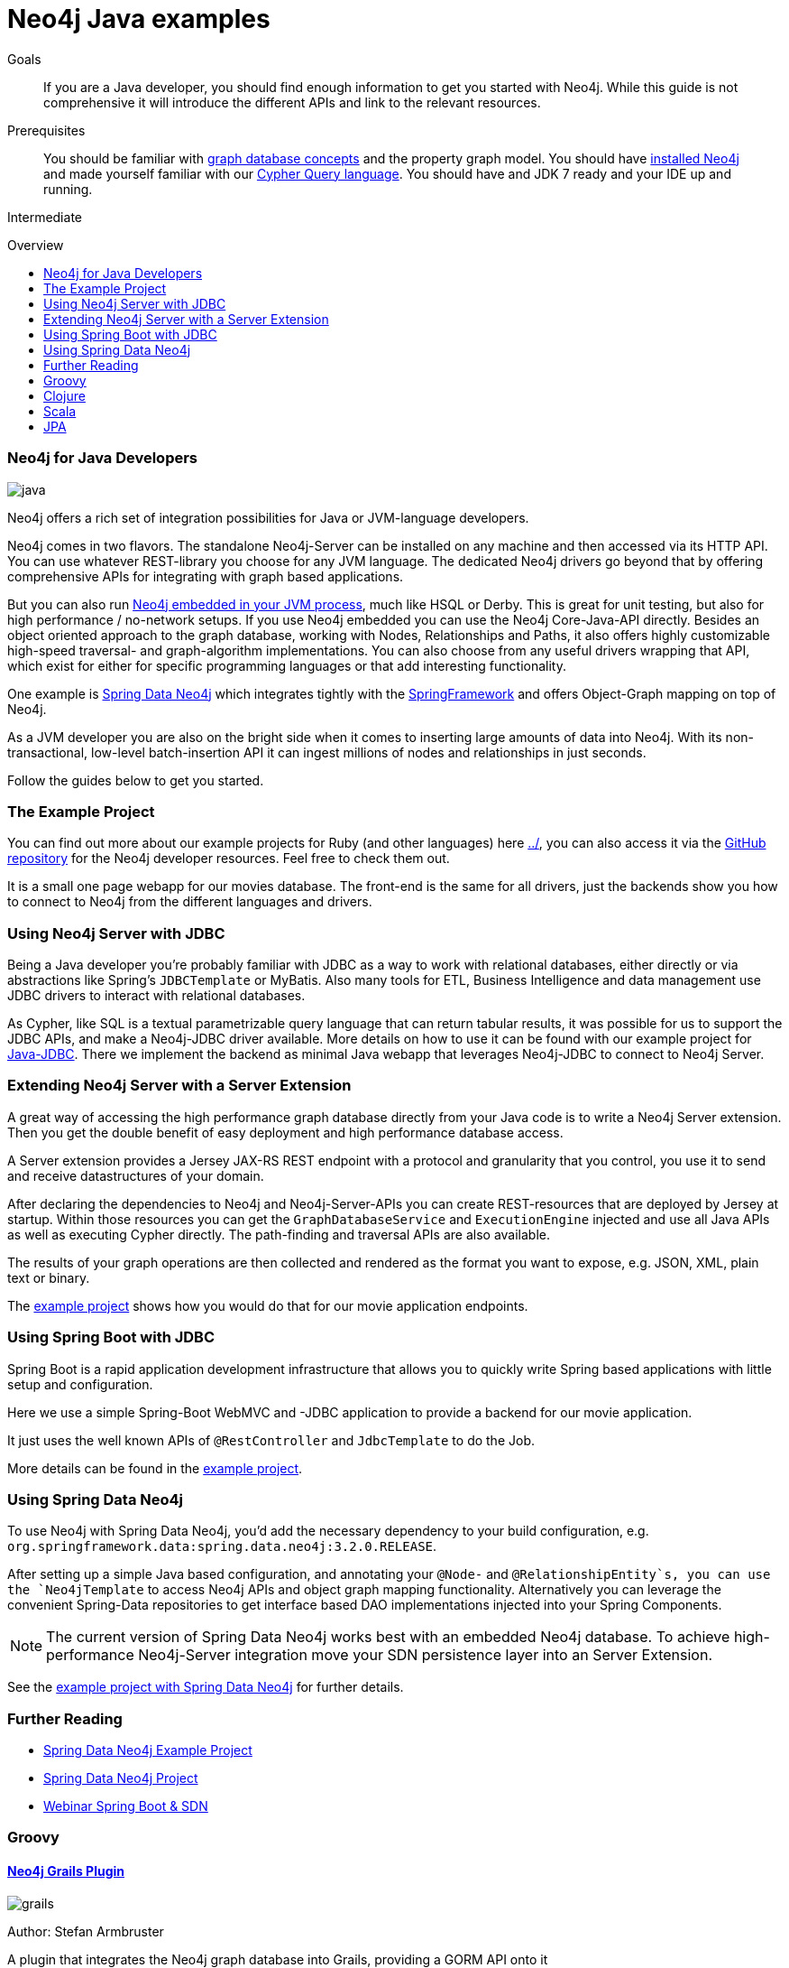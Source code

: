 = Neo4j Java examples
:level: Intermediate
:toc:
:toc-placement!:
:toc-title: Overview
:toclevels: 2

.Goals
[abstract]
If you are a Java developer, you should find enough information to get you started with Neo4j.
While this guide is not comprehensive it will introduce the different APIs and link to the relevant resources.

.Prerequisites
[abstract]
You should be familiar with link:../../what-is-neo4j/graph-database[graph database concepts] and the property graph model.
You should have link:/download[installed Neo4j] and made yourself familiar with our link:../../cypher-query-language[Cypher Query language].
You should have and JDK 7 ready and your IDE up and running.

[role=expertise]
{level}

toc::[]

// tag::intro[]
=== Neo4j for Java Developers

image::http://assets.neo4j.org/img/languages/java.jpg[]

Neo4j offers a rich set of integration possibilities for Java or JVM-language developers.

Neo4j comes in two flavors. 
The standalone Neo4j-Server can be installed on any machine and then accessed via its HTTP API. 
You can use whatever REST-library you choose for any JVM language. 
The dedicated Neo4j drivers go beyond that by offering comprehensive APIs for integrating with graph based applications.
// end::intro[]

But you can also run http://docs.neo4j.org/chunked/snapshot/tutorials-java-embedded.html[Neo4j embedded in your JVM process], much like HSQL or Derby. 
This is great for unit testing, but also for high performance / no-network setups. 
If you use Neo4j embedded you can use the Neo4j Core-Java-API directly. 
Besides an object oriented approach to the graph database, working with Nodes, Relationships and Paths, it also offers highly customizable high-speed traversal- and graph-algorithm implementations. 
You can also choose from any useful drivers wrapping that API, which exist for either for specific programming languages or that add interesting functionality.

One example is http://projects.spring.io/spring-data-neo4j/[Spring Data Neo4j] which integrates tightly with the http://spring.io/[SpringFramework] and offers Object-Graph mapping on top of Neo4j. 

As a JVM developer you are also on the bright side when it comes to inserting large amounts of data into Neo4j. 
With its non-transactional, low-level batch-insertion API it can ingest millions of nodes and relationships in just seconds.

Follow the guides below to get you started.

=== The Example Project

You can find out more about our example projects for Ruby (and other languages) here link:../[], you can also access it via the https://github.com/neo4j-contrib/developer-resources/tree/gh-pages/examples/[GitHub repository] for the Neo4j developer resources.
Feel free to check them out.

It is a small one page webapp for our movies database.
The front-end is the same for all drivers, just the backends show you how to connect to Neo4j from the different languages and drivers.

=== Using Neo4j Server with JDBC

Being a Java developer you're probably familiar with JDBC as a way to work with relational databases, either directly or via abstractions like Spring's `JDBCTemplate` or MyBatis. 
Also many tools for ETL, Business Intelligence and data management use JDBC drivers to interact with relational databases. 

As Cypher, like SQL is a textual parametrizable query language that can return tabular results, it was possible for us to support the JDBC APIs, and make a Neo4j-JDBC driver available.
More details on how to use it can be found with our example project for link:jdbc/[Java-JDBC]. 
There we implement the backend as minimal Java webapp that leverages Neo4j-JDBC to connect to Neo4j Server.

// todo a spring boot webapp with JDBC

=== Extending Neo4j Server with a Server Extension

A great way of accessing the high performance graph database directly from your Java code is to write a Neo4j Server extension.
Then you get the double benefit of easy deployment and high performance database access.

A Server extension provides a Jersey JAX-RS REST endpoint with a protocol and granularity that you control, you use it to send and receive datastructures of your domain.

After declaring the dependencies to Neo4j and Neo4j-Server-APIs you can create REST-resources that are deployed by Jersey at startup. 
Within those resources you can get the `GraphDatabaseService` and `ExecutionEngine` injected and use all Java APIs as well as executing Cypher directly.
The path-finding and traversal APIs are also available.

The results of your graph operations are then collected and rendered as the format you want to expose, e.g. JSON, XML, plain text or binary.

The link:./extension[example project] shows how you would do that for our movie application endpoints.

=== Using Spring Boot with JDBC

Spring Boot is a rapid application development infrastructure that allows you to quickly write Spring based applications with little setup and configuration.

Here we use a simple Spring-Boot WebMVC and -JDBC application to provide a backend for our movie application.

It just uses the well known APIs of `@RestController` and `JdbcTemplate` to do the Job.

More details can be found in the link:spring-boot-jdbc[example project].

=== Using Spring Data Neo4j

To use Neo4j with Spring Data Neo4j, you'd add the necessary dependency to your build configuration, e.g. `org.springframework.data:spring.data.neo4j:3.2.0.RELEASE`.

After setting up a simple Java based configuration, and annotating your `@Node-` and `@RelationshipEntity`s, you can use the `Neo4jTemplate` to access Neo4j APIs and object graph mapping functionality.
Alternatively you can leverage the convenient Spring-Data repositories to get interface based DAO implementations injected into your Spring Components.

[NOTE]
The current version of Spring Data Neo4j works best with an embedded Neo4j database.
To achieve high-performance Neo4j-Server integration move your SDN persistence layer into an Server Extension.
// Work on improving the Spring Data Neo4j performance with Neo4j server is underway.

See the link:./spring-data-neo4j[example project with Spring Data Neo4j] for further details.

[role=side-nav]
=== Further Reading

* link:./spring-data-neo4j[Spring Data Neo4j Example Project]
* http://projects.spring.io/spring-data-neo4j[Spring Data Neo4j Project]
* http://www.youtube.com/watch?v=ZfbJ1ZJdb_A[Webinar Spring Boot & SDN, role=video]

// === Tinkerpop


=== Groovy

==== http://www.grails.org/plugin/neo4j[Neo4j Grails Plugin]

image::http://dev.assets.neo4j.com.s3.amazonaws.com/wp-content/uploads/2014/04/grails.png[]

Author: Stefan Armbruster

A plugin that integrates the Neo4j graph database into Grails, providing a GORM API onto it


=== Clojure

image::http://dev.assets.neo4j.com.s3.amazonaws.com/wp-content/uploads/2014/04/clojure.png[]

==== http://clojureneo4j.info/[Neocons]

Author: Michael Klishin, Rohig Aggarval

An idiomatic, feature rich Clojure client which supports (almost) all Neo4J REST API features and is constantly tested against bleeding edge server changes, like the Cypher language improvements.

==== http://github.com/wagjo/borneo[Borneo]

Author: Jozef Wagner
Clojure wrapper for Neo4j, a graph database, in embedded JVM mode.

=== Scala

image::http://assets.neo4j.org/img/languages/scala.png[role=logo]

==== AnormCypher

Author: http://twitter.com[Wes Freeman]

A Cypher-oriented Scala library modeled after the Play! framework's Anorm library.

* http://anormcypher.org[Site]
* https://github.com/AnormCypher/AnormCypher[Source]
* https://github.com/AnormCypher/AnormCypher/blob/master/readme.md#anormcypher[Docs]

==== Neo4j-Scala

Author: Christopher Schmidt

The Neo4j Scala wrapper library allows you use Neo4j open source graph database through a domain-specific language.

* https://github.com/FaKod/neo4j-scala/[Source]

=== JPA

==== Hibernate OGM

Authors: Davide D'Alto, Gunnar Moelling, Emmanuel Bernard

Hibernate Object/Grid Mapper (http://hibernate.org/ogm[OGM]) with Neo4j Support.

* https://github.com/hibernate/hibernate-ogm/tree/master/neo4j[Source]
* http://in.relation.to/Bloggers/QueryImprovementsAndBetterNeo4jSupportHibernateOGM410Beta6IsOut[Blog], http://in.relation.to/Bloggers/HibernateOGM410Beta5IsOutJPQLQueriesForNeo4jAndMore[JPL Queries]
* http://docs.jboss.org/hibernate/ogm/4.0/reference/en-US/html_single/#ogm-neo4j[Docs]
* https://github.com/TimmyStorms/hibernate-ogm-neo4j-example[Example]

==== http://www.datanucleus.org/[DataNucleus Neo4j Plugin]

image::http://dev.assets.neo4j.com.s3.amazonaws.com/wp-content/uploads/2014/04/DataNucleus16-300.jpg[]

Author: Andy Jefferson

datanucleus-neo4j provides persistence of Java objects to Neo4j. It builds on top of the basic persistence provided by datanucleus-core.

==== Kundera

image::http://mail.varindia.com/images/Impetus_Logo.gif[Kundera,role=logo]

Author: Amresh Amry

Kundera is a JPA 2.0 compliant, object-datastore mapping library for NoSQL datastores.

* https://github.com/impetus-opensource/Kundera[Source]
* http://groups.google.com/group/kundera-discuss[Forum]
* https://github.com/impetus-opensource/Kundera/wiki/Graph-Database-Support[Docs]
* http://github.com/impetus-opensource/Kundera-Examples[Examples]

